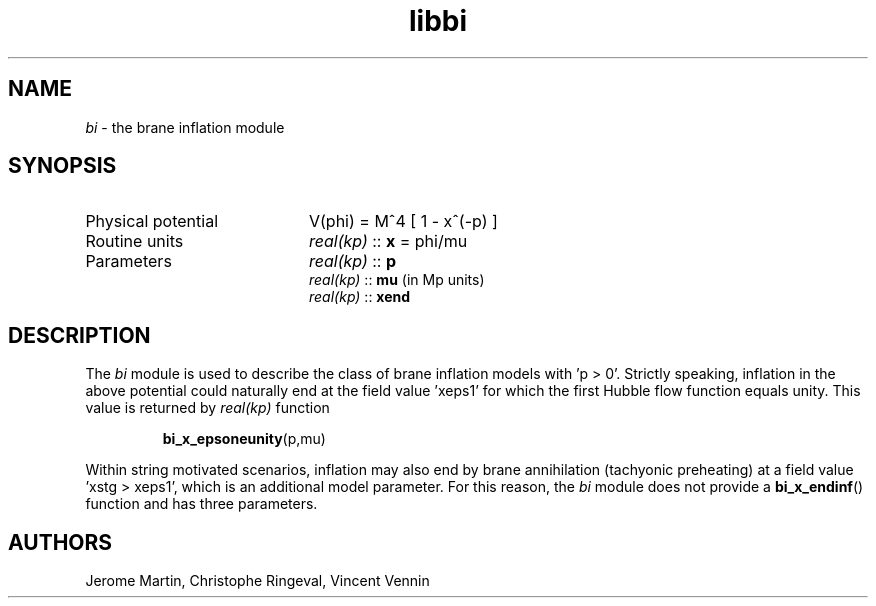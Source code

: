 .TH libbi 3 "Aug 19, 2013" "libaspic" "Module convention" 

.SH NAME
.I bi
- the brane inflation module

.SH SYNOPSIS
.TP 20
Physical potential
V(phi) = M^4 [ 1 - x^(-p) ]

.TP
Routine units
.I real(kp)
::
.B x
= phi/mu
.TP
Parameters
.I real(kp)
::
.B p
.RS
.I real(kp)
::
.B mu
(in Mp units)
.RS
.RE
.I real(kp)
::
.B xend

.SH DESCRIPTION
The
.I bi
module is used to describe the class of brane inflation models with 'p
> 0'. Strictly speaking, inflation in the above potential could
naturally end at the field value 'xeps1' for which the first Hubble
flow function equals unity. This value is returned by
.I
real(kp)
function
.IP
.BR bi_x_epsoneunity (p,mu)
.P
Within string motivated scenarios, inflation may also end by brane
annihilation (tachyonic preheating) at a field value 'xstg > xeps1',
which is an additional model parameter. For this reason, the
.I bi
module does not provide a
.BR bi_x_endinf ()
function and has three parameters.

.SH AUTHORS
Jerome Martin, Christophe Ringeval, Vincent Vennin
